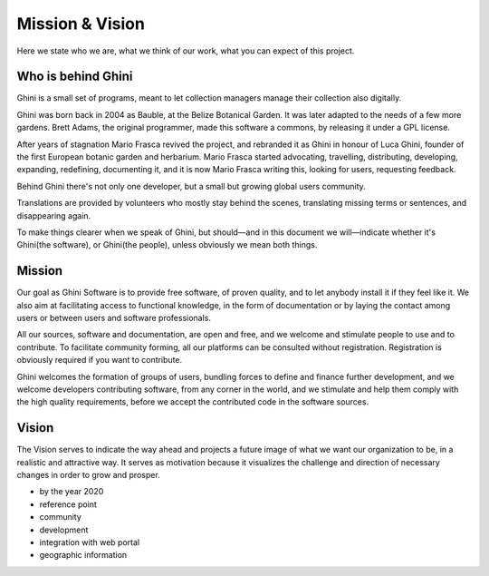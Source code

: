 Mission & Vision
==================

Here we state who we are, what we think of our work, what you can expect of
this project.

Who is behind Ghini
..............................................

Ghini is a small set of programs, meant to let collection managers manage
their collection also digitally.

Ghini was born back in 2004 as Bauble, at the Belize Botanical Garden. It
was later adapted to the needs of a few more gardens. Brett Adams, the
original programmer, made this software a commons, by releasing it under a
GPL license.

After years of stagnation Mario Frasca revived the project, and rebranded it
as Ghini in honour of Luca Ghini, founder of the first European botanic
garden and herbarium. Mario Frasca started advocating, travelling,
distributing, developing, expanding, redefining, documenting it, and it is
now Mario Frasca writing this, looking for users, requesting feedback.

Behind Ghini there's not only one developer, but a small but growing global
users community.

Translations are provided by volunteers who mostly stay behind the scenes,
translating missing terms or sentences, and disappearing again.

To make things clearer when we speak of Ghini, but should—and in this
document we will—indicate whether it's Ghini(the software), or Ghini(the
people), unless obviously we mean both things.

Mission
..............................................

Our goal as Ghini Software is to provide free software, of proven quality,
and to let anybody install it if they feel like it.  We also aim at
facilitating access to functional knowledge, in the form of documentation or
by laying the contact among users or between users and software
professionals.

All our sources, software and documentation, are open and free, and we
welcome and stimulate people to use and to contribute.  To facilitate
community forming, all our platforms can be consulted without registration.
Registration is obviously required if you want to contribute.

Ghini welcomes the formation of groups of users, bundling forces to define
and finance further development, and we welcome developers contributing
software, from any corner in the world, and we stimulate and help them
comply with the high quality requirements, before we accept the contributed
code in the software sources.

Vision
..............................................

The Vision serves to indicate the way ahead and projects a future image of
what we want our organization to be, in a realistic and attractive way.  It
serves as motivation because it visualizes the challenge and direction of
necessary changes in order to grow and prosper.

* by the year 2020 
* reference point
* community
* development
* integration with web portal
* geographic information
